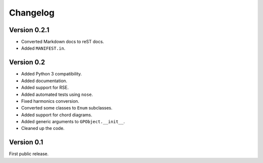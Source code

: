 Changelog
=========

Version 0.2.1
-------------

-   Converted Markdown docs to reST docs.
-   Added ``MANIFEST.in``.


Version 0.2
-----------

-   Added Python 3 compatibility.
-   Added documentation.
-   Added support for RSE.
-   Added automated tests using ``nose``.
-   Fixed harmonics conversion.
-   Converted some classes to ``Enum`` subclasses.
-   Added support for chord diagrams.
-   Added generic arguments to ``GPObject.__init__``.
-   Cleaned up the code.


Version 0.1
-----------

First public release.
